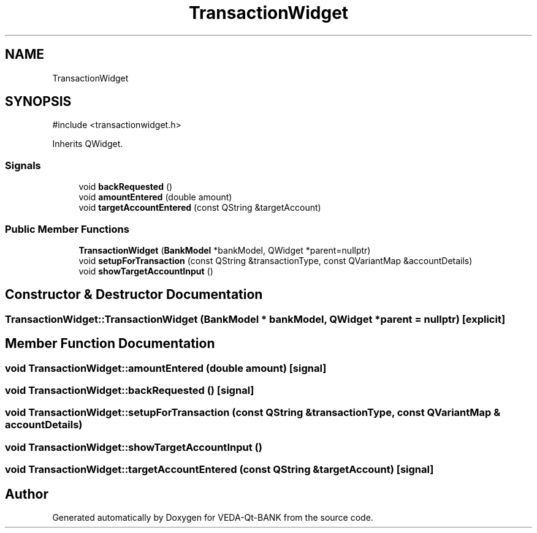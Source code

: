 .TH "TransactionWidget" 3 "VEDA-Qt-BANK" \" -*- nroff -*-
.ad l
.nh
.SH NAME
TransactionWidget
.SH SYNOPSIS
.br
.PP
.PP
\fR#include <transactionwidget\&.h>\fP
.PP
Inherits QWidget\&.
.SS "Signals"

.in +1c
.ti -1c
.RI "void \fBbackRequested\fP ()"
.br
.ti -1c
.RI "void \fBamountEntered\fP (double amount)"
.br
.ti -1c
.RI "void \fBtargetAccountEntered\fP (const QString &targetAccount)"
.br
.in -1c
.SS "Public Member Functions"

.in +1c
.ti -1c
.RI "\fBTransactionWidget\fP (\fBBankModel\fP *bankModel, QWidget *parent=nullptr)"
.br
.ti -1c
.RI "void \fBsetupForTransaction\fP (const QString &transactionType, const QVariantMap &accountDetails)"
.br
.ti -1c
.RI "void \fBshowTargetAccountInput\fP ()"
.br
.in -1c
.SH "Constructor & Destructor Documentation"
.PP 
.SS "TransactionWidget::TransactionWidget (\fBBankModel\fP * bankModel, QWidget * parent = \fRnullptr\fP)\fR [explicit]\fP"

.SH "Member Function Documentation"
.PP 
.SS "void TransactionWidget::amountEntered (double amount)\fR [signal]\fP"

.SS "void TransactionWidget::backRequested ()\fR [signal]\fP"

.SS "void TransactionWidget::setupForTransaction (const QString & transactionType, const QVariantMap & accountDetails)"

.SS "void TransactionWidget::showTargetAccountInput ()"

.SS "void TransactionWidget::targetAccountEntered (const QString & targetAccount)\fR [signal]\fP"


.SH "Author"
.PP 
Generated automatically by Doxygen for VEDA-Qt-BANK from the source code\&.
